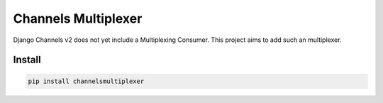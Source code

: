====================
Channels Multiplexer
====================

Django Channels v2 does not yet include a Multiplexing Consumer. This project aims to add such an multiplexer.


.. image:: https://travis-ci.org/hishnash/channelsmultiplexer.svg?branch=master
    :target: https://travis-ci.org/hishnash/channelsmultiplexer

Install
-------

.. code-block:: bash

  pip install channelsmultiplexer
